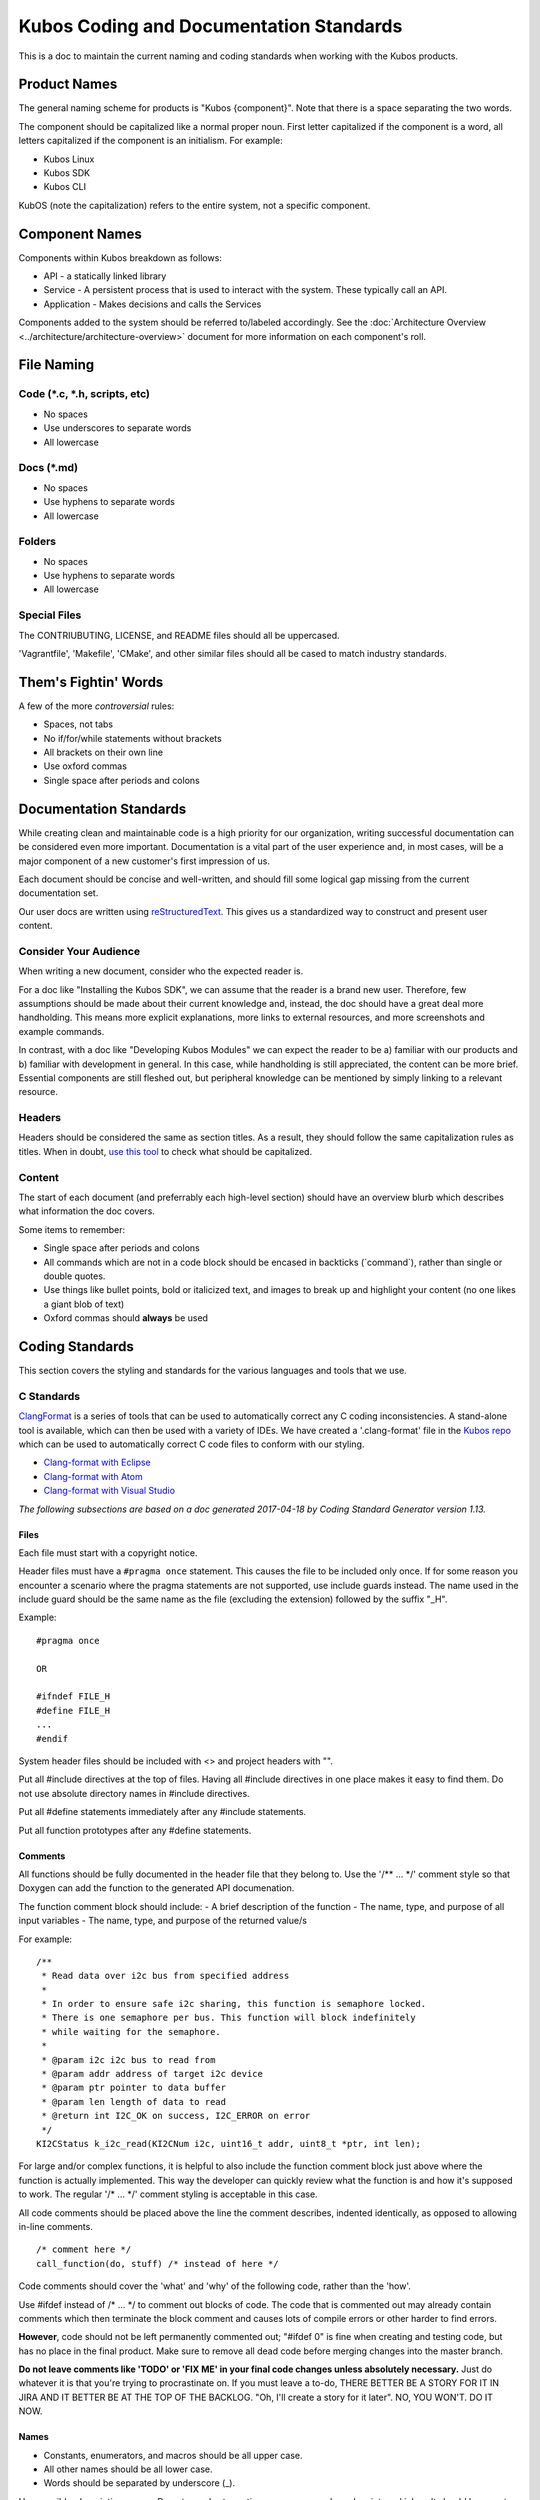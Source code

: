 Kubos Coding and Documentation Standards
========================================


This is a doc to maintain the current naming and coding standards when
working with the Kubos products.

Product Names
#############

The general naming scheme for products is "Kubos {component}". Note that there is a space separating the two words.

The component should be capitalized like a normal proper noun. First
letter capitalized if the component is a word, all letters capitalized
if the component is an initialism. For example: 

- Kubos Linux
- Kubos SDK 
- Kubos CLI 

KubOS (note the capitalization) refers to the entire system, not a specific component. 

Component Names
###############

Components within Kubos breakdown as follows:

- API - a statically linked library
- Service - A persistent process that is used to interact with the system. These typically call an API. 
- Application - Makes decisions and calls the Services

Components added to the system should be referred to/labeled accordingly. See the :doc:`Architecture Overview <../architecture/architecture-overview>` document for more information on each component's roll. 

File Naming
###########

Code (\*.c, \*.h, scripts, etc)
-------------------------------

-  No spaces
-  Use underscores to separate words
-  All lowercase

Docs (\*.md)
------------

-  No spaces
-  Use hyphens to separate words
-  All lowercase

Folders
-------

-  No spaces
-  Use hyphens to separate words
-  All lowercase

Special Files
-------------

The CONTRIUBUTING, LICENSE, and README files should all be uppercased.

'Vagrantfile', 'Makefile', 'CMake', and other similar files should all
be cased to match industry standards.

Them's Fightin' Words
#####################
A few of the more *controversial* rules:

-  Spaces, not tabs
-  No if/for/while statements without brackets
-  All brackets on their own line
-  Use oxford commas
-  Single space after periods and colons

Documentation Standards
#######################

While creating clean and maintainable code is a high priority for our
organization, writing successful documentation can be considered even
more important. Documentation is a vital part of the user experience
and, in most cases, will be a major component of a new customer's first
impression of us.

Each document should be concise and well-written, and should fill some
logical gap missing from the current documentation set.

Our user docs are written using `reStructuredText <http://docutils.sourceforge.net/rst.html>`__.
This gives us a standardized way to construct and present user content.

Consider Your Audience
----------------------

When writing a new document, consider who the expected reader is.

For a doc like "Installing the Kubos SDK", we can assume that the reader
is a brand new user. Therefore, few assumptions should be made about
their current knowledge and, instead, the doc should have a great deal
more handholding. This means more explicit explanations, more links to
external resources, and more screenshots and example commands.

In contrast, with a doc like "Developing Kubos Modules" we can expect
the reader to be a) familiar with our products and b) familiar with
development in general. In this case, while handholding is still
appreciated, the content can be more brief. Essential components are
still fleshed out, but peripheral knowledge can be mentioned by simply
linking to a relevant resource.

Headers
-------

Headers should be considered the same as section titles. As a result,
they should follow the same capitalization rules as titles. When in
doubt, `use this tool <http://titlecapitalization.com/>`__ to check what
should be capitalized.

Content
-------

The start of each document (and preferrably each high-level section)
should have an overview blurb which describes what information the doc
covers.

Some items to remember:

-  Single space after periods and colons
-  All commands which are not in a code block should be encased in
   backticks (\`command\`), rather than single or double quotes.
-  Use things like bullet points, bold or italicized text, and images to
   break up and highlight your content (no one likes a giant blob of
   text)
-  Oxford commas should **always** be used

Coding Standards
################

This section covers the styling and standards for the various languages
and tools that we use.

C Standards
-----------

`ClangFormat <https://clang.llvm.org/docs/ClangFormat.html>`__ is a
series of tools that can be used to automatically correct any C coding
inconsistencies. A stand-alone tool is available, which can then be used
with a variety of IDEs. We have created a '.clang-format' file in the
`Kubos
repo <https://github.com/kubos/kubos/blob/master/.clang-format>`__
which can be used to automatically correct C code files to conform with
our styling.

-  `Clang-format with Eclipse <https://github.com/wangzw/CppStyle>`__
-  `Clang-format with Atom <https://atom.io/packages/clang-format>`__
-  `Clang-format with Visual
   Studio <https://marketplace.visualstudio.com/items?itemName=xaver.clang-format>`__

*The following subsections are based on a doc generated 2017-04-18 by
Coding Standard Generator version 1.13.*

Files
~~~~~

Each file must start with a copyright notice.

Header files must have a ``#pragma once`` statement. This causes the
file to be included only once. If for some reason you encounter a
scenario where the pragma statements are not supported, use include
guards instead. The name used in the include guard should be the same
name as the file (excluding the extension) followed by the suffix "\_H".

Example:

::

    #pragma once

    OR

    #ifndef FILE_H
    #define FILE_H
    ...
    #endif

System header files should be included with <> and project headers with
"".

Put all #include directives at the top of files. Having all #include
directives in one place makes it easy to find them. Do not use absolute
directory names in #include directives.

Put all #define statements immediately after any #include statements.

Put all function prototypes after any #define statements.

Comments
~~~~~~~~

All functions should be fully documented in the header file that they
belong to. Use the '/\*\* ... \*/' comment style so that Doxygen can add
the function to the generated API documenation.

The function comment block should include: - A brief description of the
function - The name, type, and purpose of all input variables - The
name, type, and purpose of the returned value/s

For example:

::

    /**
     * Read data over i2c bus from specified address
     *
     * In order to ensure safe i2c sharing, this function is semaphore locked.
     * There is one semaphore per bus. This function will block indefinitely
     * while waiting for the semaphore.
     *
     * @param i2c i2c bus to read from
     * @param addr address of target i2c device
     * @param ptr pointer to data buffer
     * @param len length of data to read
     * @return int I2C_OK on success, I2C_ERROR on error
     */
    KI2CStatus k_i2c_read(KI2CNum i2c, uint16_t addr, uint8_t *ptr, int len);

For large and/or complex functions, it is helpful to also include the
function comment block just above where the function is actually
implemented. This way the developer can quickly review what the function
is and how it's supposed to work. The regular '/\* ... \*/' comment
styling is acceptable in this case.

All code comments should be placed above the line the comment describes,
indented identically, as opposed to allowing in-line comments.

::

    /* comment here */
    call_function(do, stuff) /* instead of here */

Code comments should cover the 'what' and 'why' of the following code,
rather than the 'how'.

Use #ifdef instead of /\* ... \*/ to comment out blocks of code. The
code that is commented out may already contain comments which then
terminate the block comment and causes lots of compile errors or other
harder to find errors.

**However**, code should not be left permanently commented out; "#ifdef
0" is fine when creating and testing code, but has no place in the final
product. Make sure to remove all dead code before merging changes into
the master branch.

**Do not leave comments like 'TODO' or 'FIX ME' in your final code
changes unless absolutely necessary.** Just do whatever it is that
you're trying to procrastinate on. If you must leave a to-do, THERE
BETTER BE A STORY FOR IT IN JIRA AND IT BETTER BE AT THE TOP OF THE
BACKLOG. "Oh, I'll create a story for it later". NO, YOU WON'T. DO IT
NOW.

Names
~~~~~

-  Constants, enumerators, and macros should be all upper case.
-  All other names should be all lower case.
-  Words should be separated by underscore (\_).

Use sensible, descriptive names. Do not use short cryptic names or names
based on internal jokes. It should be easy to type a name without
looking up how it is spelt. Exception: Scratch variables used for
temporary storage or indices are best kept short. A programmer reading
such variables should be able to assume that its value is not used
outside a few lines of code. Common scratch variables for integers are
i, j, k, m, n and for characters c and d.

Use name prefixes for identifiers declared in different modules. For
example, 'csp\_buffer\_free' indicates that the function belongs to the
CSP directory.

Indentation and Spacing
~~~~~~~~~~~~~~~~~~~~~~~

**Do not use tabs. Instead, use 4 spaces.** Kubos developers and
contributors use a variety of operating systems and development
environments. Using spaces ensures that multiple people can contribute
to the same file and all indentions will remain the same width,
improving readability and cohesion.

Braces should follow "Exdented Style".

The Exdented Bracing Style means that the curly brace pair are lined up
with the surrounding statement. Statements and declarations between the
braces are indented relative to the braces. Braces should be indented 4
columns to the right of the starting position of the enclosing statement
or declaration.

Example:

::

    void f(int a)
    {
        int i;
        if (a > 0)
        {
            i = a;
        }
        else
        {
            i = a;
        }
    }

Loop and conditional statements (``if``, ``for``, ``while``) should
always have brace enclosed sub-statements. The code looks more
consistent if all conditional and loop statements have braces. Even if
there is only a single statement after the condition or loop statement
today, there might be a need for more code in the future.

Braces without any content may be placed on the same line.

::

    while (...) {//do nothing};

Each statement should be placed on its own line. There is no need to
make code compact. Putting several statements on the same line only
makes the code cryptic to read.

Declare each variable in a separate declaration. This makes it easier to
see all variables. It also avoids the problem of knowing which variables
are pointers. int\* p, i; It is easy to forget that the star belongs to
the declared name, not the type, and look at this and say that the type
is "pointer to int" and both p and i are declared to this type.

All binary arithmetic, bitwise and assignment operators and the ternary
conditional operator (?:) should be surrounded by spaces; the comma
operator should be followed by a space but not preceded. **Exception:**
No spaces around pre/postfix increment and decrement operators ('++',
'--').

Loop and conditional statements should have a single space preceding the
condition in parenthesis.

::

    if (condition) /* correct */
    if(condition)  /* wrong */

Lines should not exceed 78 characters. Even if your editor handles long
lines, other people may have set up their editors differently. Long
lines in the code may also cause problems for other programs and
printers.

Declarations
~~~~~~~~~~~~

Provide names of parameters in function declarations. Parameter names
are useful to document what the parameter is used for. The parameter
names should be the same in all declarations and definitions of the
function.

Always provide the return type explicitly.

Use a typedef to define a pointer to a function. Pointers to functions
have a strange syntax. The code becomes much clearer if you use a
typedef for the pointer to function type. This typedef name can then be
used to declare variables etc.

::

    double sin(double arg);
    typedef double (*trig_func)(double arg);

    /* Usage examples */
    trig_func my_func = sin;
    void call_func(trig_func callback);
    trig_func func_table[10];

If not previously defined in a header file, declare variables as close
to the first use as is useful. This is opposed to the old C requirement
where all variables in a function needed to be declared before all
instruction lines.

::

    int doing_stuff(int parameter)
    {

        /* declaring 'ret' here since it's needed for both cases */
        int ret = ALL_OK;

        if (condition)
        {
            /* declaring 'val' here, since it's only used in this one case */
            int val = doing_things();
            ret = doing_things_with_val(val);
        }
        else
        {
            ret = ERROR_CODE;
        }
        
        return ret;
    }

Statements
~~~~~~~~~~

Never use gotos.

All switch statements should have a ``default`` label. Even if there is
no action for the default label, it should be included to show that the
programmer has considered values not covered by case labels. It is
normally useful to place an error message in the default label in this
case.

Return Values
~~~~~~~~~~~~~

In most cases, it is preferable to return an error code, rather than a
value. If an output value is desired, a pointer to the desired storage
area should be added to the function's arguments. This allows us to be
consistent in our declarations.

::

    int length;
    int ret;

    /* Don't do this */
    length = get_length(input);
    /* Do this instead */
    ret = get_length(input, length);

Other Typographical Issues
~~~~~~~~~~~~~~~~~~~~~~~~~~

Avoid macros; most macros can be replaced by constants, enumerations or
inline functions. Using macros can lead to decreased readability and
increased chance of bugs.

Do not use literal numbers other than 0 and 1. Use constants instead of
literal numbers to make the code consistent and easy to maintain. The
name of the constant is also used to document the purpose of the number.

Do not rely on implicit conversion to bool in conditions.

::

    if (ptr)         // wrong
    if (ptr != NULL) // ok

Python Standards
----------------

`Python's PEP8 Style
Guide <https://www.python.org/dev/peps/pep-0008/>`__ is our preferred
Python styling.

`PyLint <https://pylint.readthedocs.io/en/latest/>`__ is a great tool
which can be used to check the style and validity of your python files.
It has support for a variety of `editors and
IDEs <https://pylint.readthedocs.io/en/latest/user_guide/ide-integration.html>`__.

-  `PyLint via PyDev for
   Eclipse <http://www.pydev.org/manual_adv_pylint.html>`__
-  `PyLint for Atom <https://atom.io/packages/linter-pylint>`__
-  `PyLint for Visual
   Studio <https://www.mantidproject.org/How_to_run_Pylint>`__

`Autopep8 <https://pypi.python.org/pypi/autopep8>`__ can be used to
automatically format your code to conform with the Python PEP8 standard.

-  `Autopep8 via PyDev for
   Eclipse <https://marketplace.eclipse.org/content/pydev-python-ide-eclipse>`__
-  `Autopep8 for Atom <https://atom.io/packages/python-autopep8>`__
-  `Autopep8 for Visual
   Studio <https://marketplace.visualstudio.com/items?itemName=himanoa.Python-autopep8>`__

Working with External Projects
------------------------------

Some of the Kubos code uses or extends external projects. In this case
where you are adding a new file, use the Kubos standards. If you are
modifying an existing file, try to match the formatting of the
surrounding code.

Linux Kernel
~~~~~~~~~~~~

`Linux kernel coding
style <https://01.org/linuxgraphics/gfx-docs/drm/process/coding-style.html>`__

Notably:

-  8 space indentation
-  Torvalds disagrees with us on basically everything

U-Boot
~~~~~~

`U-Boot coding style <http://www.denx.de/wiki/U-Boot/CodingStyle>`__

Notably:

-  Mostly follows the Linux coding style
-  Tabs, not spaces
-  No C++ style comments (use /\* \*/, not //)

Other Languages
---------------

Bash - Refer to `Google's style
guide <https://google.github.io/styleguide/shell.xml>`__. **Exception:**
Use 4 spaces, since that's what we do in all of our other languages.

`KConfig <https://www.kernel.org/doc/Documentation/kbuild/kconfig-language.txt>`__

CONSISTENCY
###########

BE CONSISTENT. I DON'T CARE IF YOU IGNORE EVERY OTHER RULE IN THIS DOC
(okay, I do care, but I'm trying to make a point), JUST MAKE SURE THAT
WHATEVER YOU DO, IT LOOKS AND SMELLS THE SAME AS EVERYTHING ELSE YOU DO
AND/OR EVERYTHING ELSE AROUND IT.

